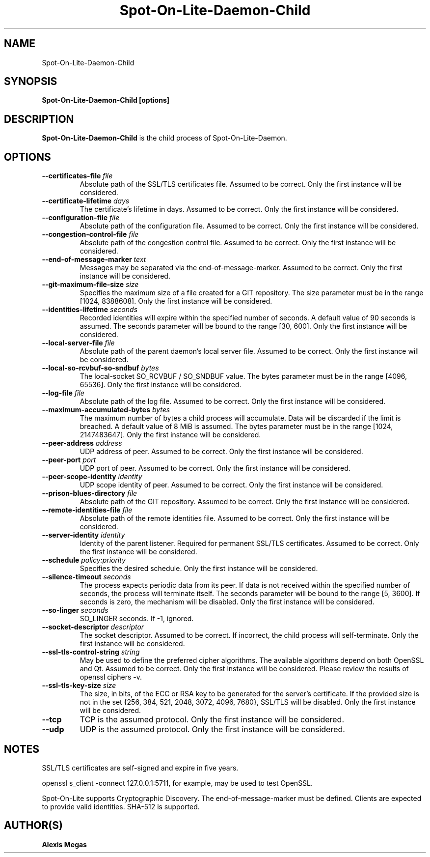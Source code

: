 .TH Spot-On-Lite-Daemon-Child 1 "February, 20, 2025"
.SH NAME
Spot-On-Lite-Daemon-Child
.SH SYNOPSIS
.B Spot-On-Lite-Daemon-Child [options]
.SH DESCRIPTION
.B Spot-On-Lite-Daemon-Child
is the child process of Spot-On-Lite-Daemon.
.SH OPTIONS
.TP
.BI --certificates-file " file"
Absolute path of the SSL/TLS certificates file. Assumed to be correct. Only
the first instance will be considered.
.TP
.BI --certificate-lifetime " days"
The certificate's lifetime in days. Assumed to be correct. Only the first
instance will be considered.
.TP
.BI --configuration-file " file"
Absolute path of the configuration file. Assumed to be correct. Only the
first instance will be considered.
.TP
.BI --congestion-control-file " file"
Absolute path of the congestion control file. Assumed to be correct. Only the
first instance will be considered.
.TP
.BI --end-of-message-marker " text"
Messages may be separated via the end-of-message-marker. Assumed to be
correct. Only the first instance will be considered.
.TP
.BI --git-maximum-file-size " size"
Specifies the maximum size of a file created for a GIT repository.
The size parameter must be in the range [1024, 8388608]. Only the
first instance will be considered.
.TP
.BI --identities-lifetime " seconds"
Recorded identities will expire within the specified number of seconds. A
default value of 90 seconds is assumed. The seconds parameter will be bound to
the range [30, 600]. Only the first instance will be considered.
.TP
.BI --local-server-file " file"
Absolute path of the parent daemon's local server file. Assumed to be correct.
Only the first instance will be considered.
.TP
.BI --local-so-rcvbuf-so-sndbuf " bytes"
The local-socket SO_RCVBUF / SO_SNDBUF value. The bytes parameter must be in
the range [4096, 65536]. Only the first instance will be considered.
.TP
.BI --log-file " file"
Absolute path of the log file. Assumed to be correct. Only the first instance
will be considered.
.TP
.BI --maximum-accumulated-bytes " bytes"
The maximum number of bytes a child process will accumulate. Data will be
discarded if the limit is breached. A default value of 8 MiB is assumed. The
bytes parameter must be in the range [1024, 2147483647]. Only the first
instance will be considered.
.TP
.BI --peer-address " address"
UDP address of peer. Assumed to be correct. Only the first instance will be
considered.
.TP
.BI --peer-port " port"
UDP port of peer. Assumed to be correct. Only the first instance will be
considered.
.TP
.BI --peer-scope-identity " identity"
UDP scope identity of peer. Assumed to be correct. Only the first instance
will be considered.
.TP
.BI --prison-blues-directory " file"
Absolute path of the GIT repository. Assumed to be correct. Only the
first instance will be considered.
.TP
.BI --remote-identities-file " file"
Absolute path of the remote identities file. Assumed to be correct. Only the
first instance will be considered.
.TP
.BI --server-identity " identity"
Identity of the parent listener. Required for permanent SSL/TLS certificates.
Assumed to be correct. Only the first instance will be considered.
.TP
.BI --schedule " policy:priority"
Specifies the desired schedule. Only the first instance will be considered.
.TP
.BI --silence-timeout " seconds"
The process expects periodic data from its peer. If data is not received
within the specified number of seconds, the process will terminate itself.
The seconds parameter will be bound to the range [5, 3600]. If seconds is
zero, the mechanism will be disabled. Only the first instance will be
considered.
.TP
.BI --so-linger " seconds"
SO_LINGER seconds. If -1, ignored.
.TP
.BI --socket-descriptor " descriptor"
The socket descriptor. Assumed to be correct. If incorrect, the child process
will self-terminate. Only the first instance will be considered.
.TP
.BI --ssl-tls-control-string " string"
May be used to define the preferred cipher algorithms. The available
algorithms depend on both OpenSSL and Qt. Assumed to be correct. Only the
first instance will be considered. Please review the results of openssl
ciphers -v.
.TP
.BI --ssl-tls-key-size " size"
The size, in bits, of the ECC or RSA key to be generated for the server's
certificate. If the provided size is not in the set {256, 384, 521, 2048,
3072, 4096, 7680}, SSL/TLS will be disabled. Only the first instance will be
considered.
.TP
.BI --tcp
TCP is the assumed protocol. Only the first instance will be considered.
.TP
.BI --udp
UDP is the assumed protocol. Only the first instance will be considered.
.SH NOTES
SSL/TLS certificates are self-signed and expire in five years.

openssl s_client -connect 127.0.0.1:5711, for example, may be used to test
OpenSSL.

Spot-On-Lite supports Cryptographic Discovery. The end-of-message-marker must
be defined. Clients are expected to provide valid identities. SHA-512 is
supported.
.SH AUTHOR(S)
.B Alexis Megas
